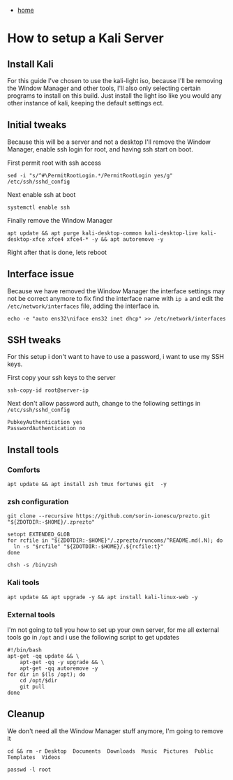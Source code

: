 #+HTML_HEAD: <link rel="stylesheet" type="text/css" href="org.css"/>
#+OPTIONS: num:0 toc:nil html-postamble:nil
#+PROPERTY: header-args :tangle yes :exports both :eval no-export :results output
 - [[file:index.html][home]]
* How to setup a Kali Server
** Install Kali
For this guide I've chosen to use the kali-light iso, because I'll be removing the Window Manager and other tools, I'll also only selecting certain programs to install on this build.
Just install the light iso like you would any other instance of kali, keeping the default settings ect.
** Initial tweaks
Because this will be a server and not a desktop I'll remove the Window Manager, enable ssh login for root, and having ssh start on boot.

First permit root with ssh access 
#+BEGIN_SRC 
sed -i "s/^#\PermitRootLogin.*/PermitRootLogin yes/g" /etc/ssh/sshd_config
#+END_SRC

Next enable ssh at boot
#+BEGIN_SRC shell
systemctl enable ssh
#+END_SRC

Finally remove the Window Manager
#+BEGIN_SRC shell
apt update && apt purge kali-desktop-common kali-desktop-live kali-desktop-xfce xfce4 xfce4-* -y && apt autoremove -y
#+END_SRC

Right after that is done, lets reboot

** Interface issue
Because we have removed the Window Manager the interface settings may not be correct anymore to fix find the interface name with ~ip a~ and edit the ~/etc/network/interfaces~ file, adding the interface in.

#+BEGIN_SRC shell
echo -e "auto ens32\niface ens32 inet dhcp" >> /etc/network/interfaces
#+END_SRC

** SSH tweaks
For this setup i don't want to have to use a password, i want to use my SSH keys. 

First copy your ssh keys to the server
#+BEGIN_SRC shell
ssh-copy-id root@server-ip
#+END_SRC

Next don't allow password auth, change to the following settings in ~/etc/ssh/sshd_config~
#+BEGIN_SRC
PubkeyAuthentication yes
PasswordAuthentication no
#+END_SRC

** Install tools
*** Comforts 

#+BEGIN_SRC shell
apt update && apt install zsh tmux fortunes git  -y
#+END_SRC
*** zsh configuration 
#+BEGIN_SRC shell
git clone --recursive https://github.com/sorin-ionescu/prezto.git "${ZDOTDIR:-$HOME}/.zprezto"
#+END_SRC

#+BEGIN_SRC shell
setopt EXTENDED_GLOB
for rcfile in "${ZDOTDIR:-$HOME}"/.zprezto/runcoms/^README.md(.N); do
  ln -s "$rcfile" "${ZDOTDIR:-$HOME}/.${rcfile:t}"
done
#+END_SRC

#+BEGIN_SRC shell
chsh -s /bin/zsh
#+END_SRC

*** Kali tools
#+BEGIN_SRC shell
apt update && apt upgrade -y && apt install kali-linux-web -y
#+END_SRC

*** External tools 
I'm not going to tell you how to set up your own server, for me all external tools go in ~/opt~ and i use the following script to get updates
#+BEGIN_SRC shell
  #!/bin/bash
  apt-get -qq update && \
      apt-get -qq -y upgrade && \
      apt-get -qq autoremove -y
  for dir in $(ls /opt); do
      cd /opt/$dir
      git pull
  done
#+END_SRC
** Cleanup
We don't need all the Window Manager stuff anymore, I'm going to remove it 
#+BEGIN_SRC shell
cd && rm -r Desktop  Documents  Downloads  Music  Pictures  Public  Templates  Videos
#+END_SRC

#+BEGIN_SRC shell
passwd -l root
#+END_SRC


